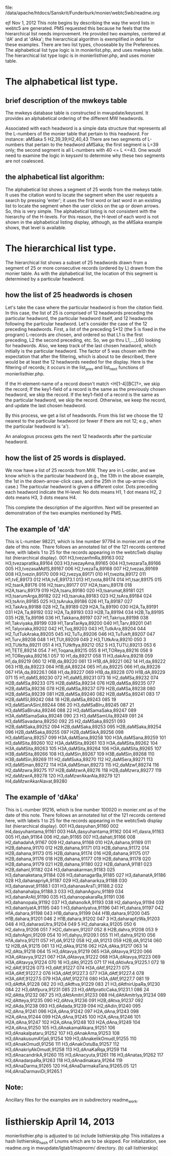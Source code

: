 file: /data/apache/htdocs/Sanskrit/Funderburk/monier/webtc5wb/readme.org

ejf Nov 1, 2012
This note begins by describing the way the word lists in webtc5 are 
generated. PMS requested this because he feels that the hierarchical
list needs improvement. He provided two examples, centered at 'dA' and at
'dAka'; the hierarchical algorithm is exemplified in detail for these examples.
There are two list types, chooseable by the Preferences.
The alphabetical list type logic is in monierlist.php, and uses mwkeys table.
The hierarchical list type logic is in monierlisthier.php, and uses monier table.

* The alphabetical list type.
** brief description of the mwkeys table
The mwkeys database table is constructed in mwupdate/keysxml.
It provides an alphabetical ordering of the different MW headwords.

Associated with each headword is a simple data structure that represents
  all the L-numbers of the monier table that pertain to this headword.
For instance:
aMSaka  5       H2,39,39;H2,40,43
There are two segments of L-numbers that pertain to the headword aMSaka;
the first segment is L=39 only; the second segment is all L-numbers with
40 <= L <=43.  One would need to examine the logic in keysxml to determine
why these two segments are not coalesced.

** the alphabetical list algorithm:
The alphabetical list shows a segment of 25 words from the mwkeys table. It
uses the citation word to locate the segment when the user requests a search
by pressing 'enter'; it uses the first word or last word in an existing list
to locate the segment when the user clicks on the up or down arrows. So, this
is very simple.
The alphabetical listing is not consistent with the hierarchy of the H-levels.
For this reason, the H-level of each word is not shown in the alphabetical
listing display, although, as the aMSaka example shows, that level is available.

* The hierarchical list type.
The hierarchical list shows a subset of 25 headwords drawn from a segment of
25 or more consecutive records (ordered by L) drawn from the monier table. As
with the alphabetical list, the location of this segment is determined by a
particular headword.  
** how the list of 25 headwords is chosen
Let's take the case where the particular headword is from the citation field.
In this case, the list of 25 is comprised of 12  headwords 
preceding the particular headword, the particular headword itself, and 12 
headwords following the particular headword.
Let's consider the case of the 12 preceding headwords.
First, a list of the preceding 5*12  (the 5 is fixed in the program) L-records
are chosen, and ordered so that L1 is the first preceding, L2 the second
preceding, etc.  So, we go thru L1,...,L60 looking for headwords.
Also, we keep track of the last chosen headword, which initially is the
particular headword.
The factor of 5 was chosen with the expectation that after the filtering,
which is about to be described, there would be at least the 12 headwords 
needed for the display.
Here is the filtering of records; it occurs in the list_prev and list_next
functions of monierlisthier.php.

If the H-element-name of a record doesn't match <H[1-4][BC]?>, 
  we skip the record;
If the key1-field of a record is the same as the previously chosen headword,
  we skip the record.
If the key1-field of a record is the same as the particular headword, 
  we skip the record.
Otherwise, we keep the record, and update the last chosen headword.

By this process, we get a list of headwords.  From this list we choose the
12 nearest to the particular headword (or fewer if there are not 12; e.g.,
when the particular headword is 'a').

An analogous process gets the next 12 headwords after the particular headword.

** how the list of 25 words is displayed.
We now have a list of 25 records from MW.  They are in L-order, and we know
which is the particular headword (e.g., the 13th in the above example, the
1st in the down-arrow-click case, and the 25th in the up-arrow-click case.)
The particular headword is given a different color.
Dots preceding each headword indicate the H-level:  No dots means H1,
 1 dot means H2, 2 dots means H3, 3 dots means H4.

This complete the description of the algorithm.  Next will be presented
an demonstration of the two examples mentioned by PMS.

** The example of 'dA' 
This is L-number 98221, which is line number 97794 in monier.xml as of the
date of this note.
There follows an annotated list of the 121 records centered here, with 
labels 1 to 25 for the records appearing in the webtc5wb display list 
(hierarchical display).
001       H3,tvezanfmRa,89163
002       H3,tvezapratIka,89164
003       H3,tvezayAma,89165
004       H3,tvezaraTa,89166
005       H3,tvezasaMdfS,89167
006       H2,tvezaTa,89168
007       H2,tvezas,89169
008       H3,tvezin,89170
009       H2,tvezya,89171
010       H1,tvezita,89172
011       H1,tvE,89173
012       H1A,tvE,89173.1
013       H1,tvota,89174
014       H1,tsar,89175
015       H2,tsarA,89176
016       H2,tsaru,89177
017       H2A,tsaru,89178
018       H2A,tsaru,89179
019       H2A,tsaru,89180
020       H3,tsarumat,89181
021       H3,tsarumArga,89182
022       H3,tsaruka,89183
023       H2,tsAra,89184
024       H3,tsArin,89185
025       H3,tsAruka,89186
026       H1,Ta,89187
027       H3,TakAra,89188
028       H2,Ta,89189
029       H2A,Ta,89190
030       H2A,Ta,89191
031       H2A,Ta,89192
032       H2A,Ta,89193
033       H2B,Ta,89194
034       H2B,Ta,89195
035       H2B,Ta,89196
036       H1,Takkana,89197
037       H1,Takriya,89198
038       H1,Takviyaka,89199
039       H1,TaraTarAya,89200
040       H1,Tarv,89201
041       H1,Talyoraka,89202
042       H1,Tuq,89203
043       H1,TutkAra,89204
044       H2,TutTukAraka,89205
045       H2,TuTu,89206
046       H3,TuTukft,89207
047       H1,Turv,89208
048    1  H1,TUt,89209
049    2  H3,TUtkAra,89210
050    3  H3,TUtkfta,89211
051    4  H3,TUtkftya,89212
052    5  H3,TUTU,89213
053    6  H1,TETE,89214
054    7  H1,Toqana,89215
055    8  H1,TOReya,89216
056    9  H1,TOReyaka,89216.1
057   10  H1,da,89217
058   11  H3,dakAra,89218
059       H1,da,89219
060   12  H1B,da,89220
061   13  H1B,dA,89221
062   14  H1,da,89222
063       H1B,da,89223
064       H1B,dA,89224
065       H1,da,89225
066       H1,da,89226
067       H1A,da,89226.1
068       H1,da,89227
069       H1B,da,89228
070       H1B,dA,89229
071   15  H1,daMS,89230
072       H1,daMS,89231
073   16  H2,daMSa,89232
074       H2B,daMSa,89233
075       H2B,daMSa,89234
076       H2B,daMSa,89235
077       H2B,daMSa,89236
078       H2B,daMSa,89237
079       H2B,daMSa,89238
080       H2B,daMSa,89239
081       H2B,daMSa,89240
082       H2B,daMSa,89241
083   17  H2B,daMSI,89242
084   18  H2B,daMSa,89243
085   19  H3,daMSanASinI,89244
086   20  H3,daMSaBIru,89245
087   21  H3,daMSaBIruka,89246
088   22  H3,daMSamaSaka,89247
089       H3A,daMSamaSaka,89248
090   23  H3,daMSamUla,89249
091   24  H3,daMSavadana,89250
092   25  H2,daMSaka,89251
093       H2B,daMSaka,89252
094       H2B,daMSaka,89253
095       H2B,daMSaka,89254
096       H2B,daMSaka,89255
097       H2B,daMSikA,89256
098       H3,daMSana,89257
099       H3A,daMSana,89258
100       H3A,daMSana,89259
101       H3,daMSita,89260
102       H3A,daMSita,89261
103       H3A,daMSita,89262
104       H3A,daMSita,89263
105       H3A,daMSita,89264
106       H3A,daMSita,89265
107       H3B,daMSita,89266
108       H3,daMSin,89267
109       H3B,daMSin,89268
110       H3B,daMSin,89269
111       H2,daMSuka,89270
112       H2,daMSera,89271
113       H3,daMSman,89272
114       H3A,daMSman,89273
115       H2,daMzwf,89274
116       H2,daMzwra,89275
117       H2B,daMzwrA,89276
118       H2B,daMzwra,89277
119       H2,daMzwrA,89278
120       H3,daMzwrAkarAla,89279
121       H4,daMzwrAkarAlavat,89280

** The example of 'dAka' 
This is L-number 91216, which is line number 100020 in monier.xml as of the
date of this note.
There follows an annotated list of the 121 records centered here, with 
labels 1 to 25 for the records appearing in the webtc5wb display list 
(hierarchical display).
001       H3,dasyuhan,91160
002       H4,dasyuhantama,91161
003       H4A,dasyuhantama,91162
004       H1,dasra,91163
005       H1,dah,91164
006       H2,dah,91165
007       H3,dahati,91166
008       H2,dahadahA,91167
009       H2,dahana,91168
010       H2A,dahana,91169
011       H2B,dahana,91170
012       H2B,dahana,91171
013       H2B,dahana,91172
014       H2B,dahana,91173
015       H2B,dahana,91174
016       H2B,dahana,91175
017       H2B,dahana,91176
018       H2B,dahana,91177
019       H2B,dahana,91178
020       H2B,dahana,91179
021       H2B,dahana,91180
022       H2B,dahanA,91181
023       H2B,dahanI,91182
024       H3,dahanakarman,91183
025       H3,dahanaketana,91184
026       H3,dahanagarBa,91185
027       H3,dahanatA,91186
028       H3,dahanapriyA,91187
029       H3,dahanarkza,91188
030       H3,dahanavat,91188.1
031       H3,dahanasAraTi,91188.2
032       H3,dahanahalpa,91188.3
033       H3,dahanAguru,91189
034       H3,dahanArAti,91190
035       H3,dahanopakaraRa,91191
036       H3,dahanopala,91192
037       H3,dahanolkA,91193
038       H2,dahanIya,91194
039       H3,dahanIyatA,91195
040   1   H3,dahanIyatva,91196
041       H1,dahara,91197
042       H1A,dahara,91198
043       H1B,dahara,91199
044       H1B,dahara,91200
045       H1B,dahara,91201
046   2   H1B,dahara,91202
047   3   H3,daharapfzWa,91203
048   4   H3,daharasUtra,91204
049   5   H2,daharaka,91205
050   6   H2,dahra,91206
051   7   H2C,dahram,91207
052   8   H2B,dahra,91208
053   9   H3,dahrAgni,91209
054  10   H1,dahyu,91209.1
055  11   H1,dahra,91210
056       H1A,dahra,91211
057       H1,dA,91212
058       H2,dA,91213
059       H2B,dA,91214
060  12   H2B,dA,91215
061  13   H2,dAka,91216
062       H2A,dAka,91217
063  14   H2,dAta,91218
064  15   H3,dAtavya,91219
065       H3A,dAtavya,91220
066       H3A,dAtavya,91221
067       H3A,dAtavya,91222
068       H3A,dAtavya,91223
069       H3A,dAtavya,91224
070  16   H3,dAti,91225
071  17   H4,dAtivAra,91225.1
072  18   H2,dAtf,91226
073       H3,dAtf,91227
074       H3A,dAtf,91227.1
075       H3A,dAtf,91227.2
076       H3A,dAtf,91227.3
077       H3A,dAtf,91227.4
078       H3A,dAtf,91227.5
079       H3A,dAtf,91227.6
080       H3A,dAtf,91227.7
081  19   H3,dAtftA,91228
082  20   H3,dAtftva,91229
083  21   H3,dAtfnirUpaRa,91230
084  22   H3,dAtfpura,91231
085  23   H3,dAtfpratIcCaka,91231.1
086  24   H2,dAtta,91232
087  25   H3,dAttAmitrI,91233
088       H4,dAttAmitrIya,91234
089       H2,dAtteya,91235
090       H2,dAtva,91236
091       H2B,dAtva,91237
092       H2,dAda,91238
093       H3,dAdada,91239
094       H2,dAdin,91240
095       H2,dAna,91241
096       H2A,dAna,91242
097       H2A,dAna,91243
098       H2A,dAna,91244
099       H2A,dAna,91245
100       H2A,dAna,91246
101       H2A,dAna,91247
102       H2A,dAna,91248
103       H2A,dAna,91249
104       H2A,dAna,91250
105       H3,dAnakamalAkara,91251
106       H3,dAnakalpataru,91252
107       H3,dAnakAma,91253
108       H3,dAnakusumAYjali,91254
109       H3,dAnakelikOmudI,91255
110       H3,dAnakOmudI,91256
111       H3,dAnakOstuBa,91257
112       H3,dAnakriyAkOmudI,91258
113       H3,dAnaKaRqa,91259
114       H3,dAnacandrikA,91260
115       H3,dAnacyuta,91261
116       H3,dAnatas,91262
117       H3,dAnadarpaRa,91263
118       H3,dAnadinakara,91264
119       H3,dAnaDarma,91265
120       H4,dAnaDarmakaTana,91265.05
121       H4,dAnaDarmaviDi,91265.1

** Note:
 Ancillary files for the examples are in subdirectory readme_work.
* listhierskip April 14, 2013
 monierlisthier.php is adjusted to
  (a) include listhierskip.php
      This initializes a hash listhierskip_hash of Lnums which are to be 
      skipped.
      For initialization, see readme.org in mwupdate/lgtab1/mapnorm/ directory.
  (b) call listhierskip(
